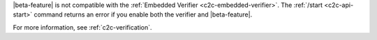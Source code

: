 

|beta-feature| is not compatible with the :ref:`Embedded Verifier <c2c-embedded-verifier>`.
The :ref:`/start <c2c-api-start>` command returns an error if you enable both the verifier
and |beta-feature|.

For more information, see :ref:`c2c-verification`.

